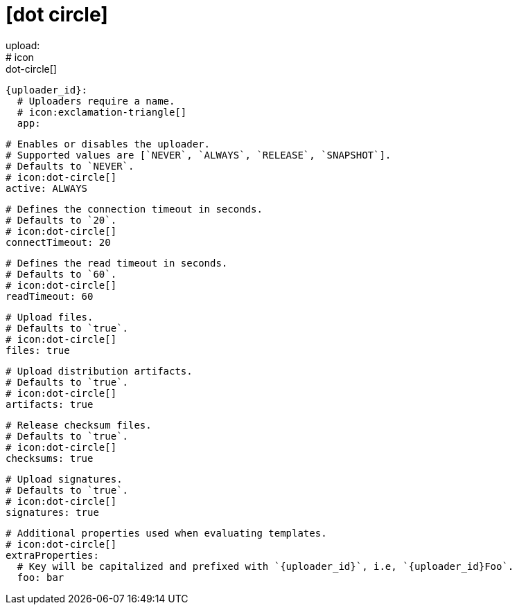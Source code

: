 # icon:dot-circle[]
upload:
  # icon:dot-circle[]
  {uploader_id}:
    # Uploaders require a name.
    # icon:exclamation-triangle[]
    app:

      # Enables or disables the uploader.
      # Supported values are [`NEVER`, `ALWAYS`, `RELEASE`, `SNAPSHOT`].
      # Defaults to `NEVER`.
      # icon:dot-circle[]
      active: ALWAYS

      # Defines the connection timeout in seconds.
      # Defaults to `20`.
      # icon:dot-circle[]
      connectTimeout: 20

      # Defines the read timeout in seconds.
      # Defaults to `60`.
      # icon:dot-circle[]
      readTimeout: 60

      # Upload files.
      # Defaults to `true`.
      # icon:dot-circle[]
      files: true

      # Upload distribution artifacts.
      # Defaults to `true`.
      # icon:dot-circle[]
      artifacts: true

      # Release checksum files.
      # Defaults to `true`.
      # icon:dot-circle[]
      checksums: true

      # Upload signatures.
      # Defaults to `true`.
      # icon:dot-circle[]
      signatures: true

      # Additional properties used when evaluating templates.
      # icon:dot-circle[]
      extraProperties:
        # Key will be capitalized and prefixed with `{uploader_id}`, i.e, `{uploader_id}Foo`.
        foo: bar